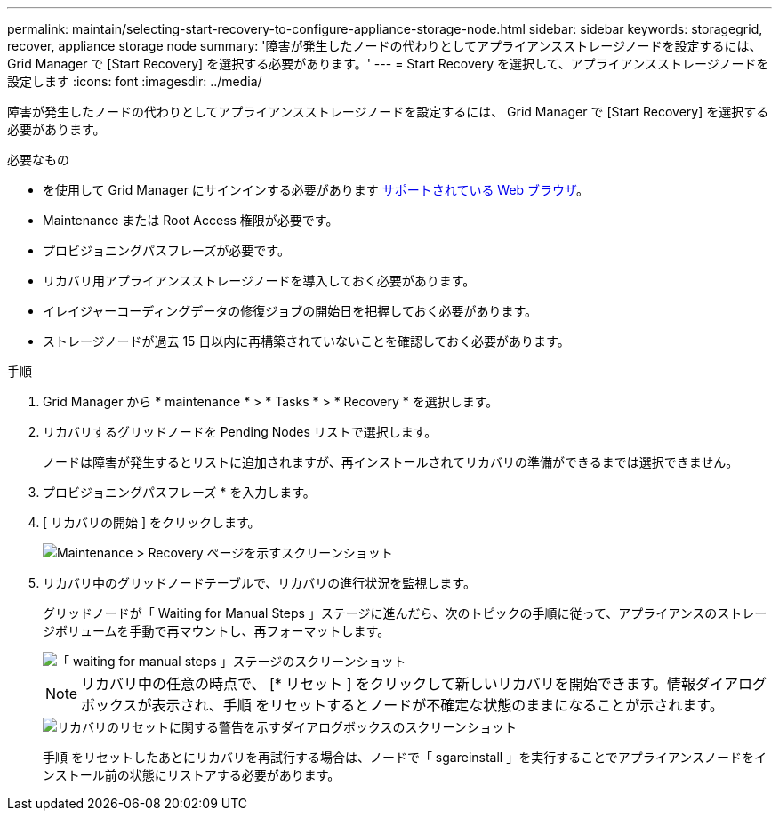 ---
permalink: maintain/selecting-start-recovery-to-configure-appliance-storage-node.html 
sidebar: sidebar 
keywords: storagegrid, recover, appliance storage node 
summary: '障害が発生したノードの代わりとしてアプライアンスストレージノードを設定するには、 Grid Manager で [Start Recovery] を選択する必要があります。' 
---
= Start Recovery を選択して、アプライアンスストレージノードを設定します
:icons: font
:imagesdir: ../media/


[role="lead"]
障害が発生したノードの代わりとしてアプライアンスストレージノードを設定するには、 Grid Manager で [Start Recovery] を選択する必要があります。

.必要なもの
* を使用して Grid Manager にサインインする必要があります xref:../admin/web-browser-requirements.adoc[サポートされている Web ブラウザ]。
* Maintenance または Root Access 権限が必要です。
* プロビジョニングパスフレーズが必要です。
* リカバリ用アプライアンスストレージノードを導入しておく必要があります。
* イレイジャーコーディングデータの修復ジョブの開始日を把握しておく必要があります。
* ストレージノードが過去 15 日以内に再構築されていないことを確認しておく必要があります。


.手順
. Grid Manager から * maintenance * > * Tasks * > * Recovery * を選択します。
. リカバリするグリッドノードを Pending Nodes リストで選択します。
+
ノードは障害が発生するとリストに追加されますが、再インストールされてリカバリの準備ができるまでは選択できません。

. プロビジョニングパスフレーズ * を入力します。
. [ リカバリの開始 ] をクリックします。
+
image::../media/4b_select_recovery_node.png[Maintenance > Recovery ページを示すスクリーンショット]

. リカバリ中のグリッドノードテーブルで、リカバリの進行状況を監視します。
+
グリッドノードが「 Waiting for Manual Steps 」ステージに進んだら、次のトピックの手順に従って、アプライアンスのストレージボリュームを手動で再マウントし、再フォーマットします。

+
image::../media/recovery_reset_button.gif[「 waiting for manual steps 」ステージのスクリーンショット]

+

NOTE: リカバリ中の任意の時点で、 [* リセット ] をクリックして新しいリカバリを開始できます。情報ダイアログボックスが表示され、手順 をリセットするとノードが不確定な状態のままになることが示されます。

+
image::../media/recovery_reset_warning.gif[リカバリのリセットに関する警告を示すダイアログボックスのスクリーンショット]

+
手順 をリセットしたあとにリカバリを再試行する場合は、ノードで「 sgareinstall 」を実行することでアプライアンスノードをインストール前の状態にリストアする必要があります。


